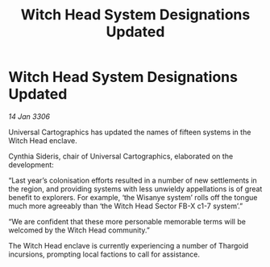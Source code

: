 :PROPERTIES:
:ID:       fadb975d-2192-4ace-8438-1042a6597d5f
:END:
#+title: Witch Head System Designations Updated
#+filetags: :Thargoid:galnet:

* Witch Head System Designations Updated

/14 Jan 3306/

Universal Cartographics has updated the names of fifteen systems in the Witch Head enclave. 

Cynthia Sideris, chair of Universal Cartographics, elaborated on the development: 

“Last year’s colonisation efforts resulted in a number of new settlements in the region, and providing systems with less unwieldy appellations is of great benefit to explorers. For example, ‘the Wisanye system’ rolls off the tongue much more agreeably than ‘the Witch Head Sector FB-X c1-7 system’.” 

“We are confident that these more personable memorable terms will be welcomed by the Witch Head community.” 

The Witch Head enclave is currently experiencing a number of Thargoid incursions, prompting local factions to call for assistance.

